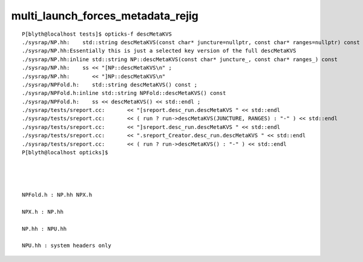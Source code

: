 multi_launch_forces_metadata_rejig
=====================================

::

    P[blyth@localhost tests]$ opticks-f descMetaKVS
    ./sysrap/NP.hh:    std::string descMetaKVS(const char* juncture=nullptr, const char* ranges=nullptr) const ; 
    ./sysrap/NP.hh:Essentially this is just a selected key version of the full descMetaKVS
    ./sysrap/NP.hh:inline std::string NP::descMetaKVS(const char* juncture_, const char* ranges_) const 
    ./sysrap/NP.hh:    ss << "[NP::descMetaKVS\n" ; 
    ./sysrap/NP.hh:       << "]NP::descMetaKVS\n" 
    ./sysrap/NPFold.h:    std::string descMetaKVS() const ; 
    ./sysrap/NPFold.h:inline std::string NPFold::descMetaKVS() const
    ./sysrap/NPFold.h:    ss << descMetaKVS() << std::endl ; 
    ./sysrap/tests/sreport.cc:       << "[sreport.desc_run.descMetaKVS " << std::endl 
    ./sysrap/tests/sreport.cc:       << ( run ? run->descMetaKVS(JUNCTURE, RANGES) : "-" ) << std::endl
    ./sysrap/tests/sreport.cc:       << "]sreport.desc_run.descMetaKVS " << std::endl 
    ./sysrap/tests/sreport.cc:       << ".sreport_Creator.desc_run.descMetaKVS " << std::endl 
    ./sysrap/tests/sreport.cc:       << ( run ? run->descMetaKVS() : "-" ) << std::endl
    P[blyth@localhost opticks]$ 




    NPFold.h : NP.hh NPX.h

    NPX.h : NP.hh

    NP.hh : NPU.hh

    NPU.hh : system headers only









 

